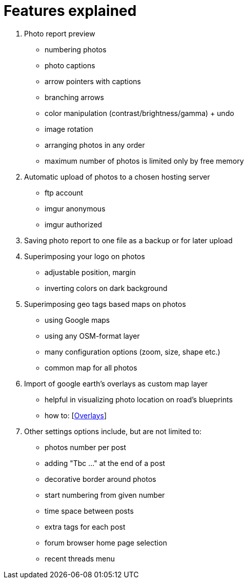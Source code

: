= Features explained

. Photo report preview
  * numbering photos
  * photo captions
  * arrow pointers with captions
  * branching arrows
  * color manipulation (contrast/brightness/gamma) + undo
  * image rotation
  * arranging photos in any order
  * maximum number of photos is limited only by free memory
. Automatic upload of photos to a chosen hosting server
  * ftp account
  * imgur anonymous
  * imgur authorized
. Saving photo report to one file as a backup or for later upload
. Superimposing your logo on photos
  * adjustable position, margin
  * inverting colors on dark background
. Superimposing geo tags based maps on photos
  * using Google maps
  * using any OSM-format layer
  * many configuration options (zoom, size, shape etc.)
  * common map for all photos
. Import of google earth's overlays as custom map layer
  * helpful in visualizing photo location on road's blueprints
  * how to: [link:OVERLAYS.adoc[Overlays]]
. Other settings options include, but are not limited to:
  * photos number per post
  * adding "Tbc ..." at the end of a post
  * decorative border around photos
  * start numbering from given number
  * time space between posts
  * extra tags for each post
  * forum browser home page selection
  * recent threads menu
